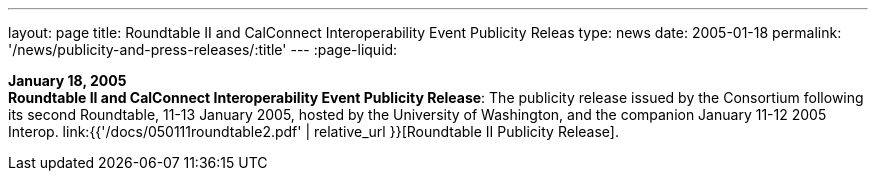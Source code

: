 ---
layout: page
title:  Roundtable II and CalConnect Interoperability Event Publicity Releas
type: news
date: 2005-01-18
permalink: '/news/publicity-and-press-releases/:title'
---
:page-liquid:

*January 18, 2005* +
*Roundtable II and CalConnect Interoperability Event Publicity Release*:
The publicity release issued by the Consortium following its second
Roundtable, 11-13 January 2005, hosted by the University of Washington,
and the companion January 11-12 2005 Interop.
link:{{'/docs/050111roundtable2.pdf' | relative_url }}[Roundtable II
Publicity Release].